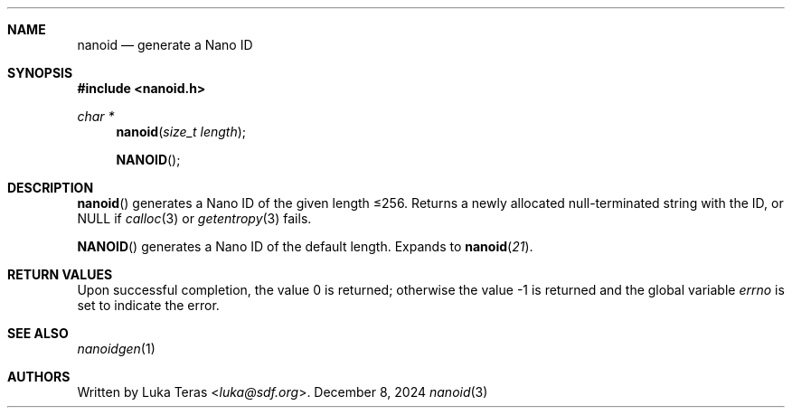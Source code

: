 .Dd December 8, 2024
.Dt nanoid 3
.Sh NAME
.Nm nanoid
.Nd generate a Nano ID
.Sh SYNOPSIS
.In nanoid.h
.Ft "char *"
.Fn nanoid "size_t length"
.Fn NANOID
.Sh DESCRIPTION
.Fn nanoid
generates a Nano ID of the given length ≤256.
Returns a newly allocated null-terminated string with the ID, or
.Dv NULL
if
.Xr calloc 3
or
.Xr getentropy 3
fails.

.Fn NANOID
generates a Nano ID of the default length.
Expands to
.Fn nanoid 21 .
.Sh RETURN VALUES
.Rv -std
.Sh SEE ALSO
.Xr nanoidgen 1
.Sh AUTHORS
Written by
.An Luka Teras Aq Mt luka@sdf.org .
